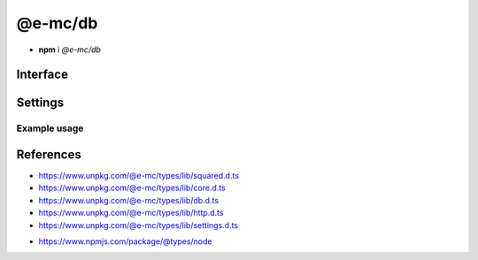 ========
@e-mc/db
========

- **npm** i *@e-mc/db*

Interface
=========

.. highlight:: typescript

.. code-block::
  :caption: `View Source <https://www.unpkg.com/@e-mc/types/lib/index.d.ts>`_

  import type { DbDataSource } from "./squared";

  import type { IHost } from "./index";
  import type { ClientDbConstructor, IClientDb } from "./core";
  import type { BatchQueryResult, DB_TYPE, ErrorQueryCallback, ExecuteBatchQueryOptions, ExecuteQueryOptions, HandleFailOptions, ProcessRowsOptions, QueryResult, SQL_COMMAND } from "./db";
  import type { AuthValue } from "./http";
  import type { DbCoerceSettings, DbModule, DbSourceOptions, PoolConfig } from "./settings";

  import type { SecureContextOptions } from "tls";

  interface IDb extends IClientDb<IHost, DbModule, DbDataSource, DbSourceOptions, DbCoerceSettings> {
      setCredential(item: DbDataSource): Promise<void>;
      getCredential(item: DbDataSource): PlainObject;
      hasSource(source: string, ...type: number[]): boolean;
      applyCommand(...items: DbDataSource[]): void;
      executeQuery(item: DbDataSource, callback: ErrorQueryCallback): Promise<QueryResult>;
      executeQuery(item: DbDataSource, sessionKey: string): Promise<QueryResult>;
      executeQuery(item: DbDataSource, options?: ExecuteQueryOptions | string): Promise<QueryResult>;
      executeBatchQuery(batch: DbDataSource[], callback: ErrorQueryCallback, outResult?: BatchQueryResult): Promise<BatchQueryResult>;
      executeBatchQuery(batch: DbDataSource[], sessionKey: string, outResult?: BatchQueryResult): Promise<BatchQueryResult>;
      executeBatchQuery(batch: DbDataSource[], options?: ExecuteBatchQueryOptions | string, outResult?: BatchQueryResult): Promise<BatchQueryResult>;
      processRows(batch: DbDataSource[], tasks: Promise<QueryResult | null>[], parallel: boolean): Promise<BatchQueryResult>;
      processRows(batch: DbDataSource[], tasks: Promise<QueryResult | null>[], options?: ProcessRowsOptions, outResult?: BatchQueryResult): Promise<BatchQueryResult>;
      handleFail(err: unknown, item: DbDataSource, options?: HandleFailOptions): boolean;
      readTLSCert(value: unknown, cache?: boolean): string;
      readTLSConfig(options: SecureContextOptions, cache?: boolean): void;
      settingsOf(source: string, name: keyof Omit<DbSourceOptions, "coerce">): unknown;
      settingsOf(source: string, name: "coerce", component: keyof DbCoerceSettings): unknown;
      settingsKey(source: string, name: keyof Omit<DbSourceOptions, "coerce">): unknown;
      settingsKey(source: string, name: "coerce", component: keyof DbCoerceSettings): unknown;
      getPoolConfig(source: string, uuidKey?: string): Required<PoolConfig> | undefined;
      get sourceType(): DB_TYPE;
      get commandType(): SQL_COMMAND;
  }

  interface DbConstructor extends ClientDbConstructor<IHost> {
      setPoolConfig(value: Record<string, PoolConfig>): void;
      getPoolConfig(source: string): Required<PoolConfig> | undefined;
      readonly prototype: IDb;
      new(module?: DbModule, database?: DbDataSource[], ...args: unknown[]): IDb;
  }

  interface IDbSourceClient {
      DB_SOURCE_NAME: string;
      DB_SOURCE_CLIENT: boolean;
      DB_SOURCE_TYPE: number;
      setCredential(this: IDb, item: DbDataSource): Promise<void>;
      executeQuery(this: IDb, item: DbDataSource, options?: ExecuteQueryOptions | string): Promise<QueryResult>;
      executeBatchQuery(this: IDb, batch: DbDataSource[], options?: ExecuteBatchQueryOptions | string, outResult?: BatchQueryResult): Promise<BatchQueryResult>;
      checkTimeout?(this: IDbSourceClient, value: number, limit?: number): Promise<number>;
  }

  interface IDbPool {
      client: unknown;
      lastAccessed: number;
      success: number;
      failed: number;
      poolKey: string;
      uuidKey: AuthValue | null;
      add(item: DbDataSource, uuidKey?: string): this;
      has(item: DbDataSource): boolean;
      getConnection(): Promise<unknown>;
      remove(): void;
      detach(force?: boolean): Promise<void>;
      close(): Promise<void>;
      isIdle(timeout: number): boolean;
      isEmpty(): boolean;
      set connected(value: boolean);
      get persist(): boolean;
      get closed(): boolean;
      get closeable(): boolean;
      set parent(value: Record<string, IDbPool>);
  }

  interface DbPoolConstructor {
      findKey(pools: Record<string, IDbPool>, uuidKey: unknown, poolKey: string | undefined, ...items: DbDataSource[]): Record<string, IDbPool> | null;
      validateKey(pools: Record<string, IDbPool>, username: string, uuidKey: unknown): [string, Record<string, IDbPool> | null];
      checkTimeout(pools: Record<string, IDbPool>, value: number, limit?: number): Promise<number>;
      readonly prototype: IDbPool;
      new(pool: unknown, poolKey: string, uuidKey?: AuthValue | null): IDbPool;
  }

.. versionadded:: 0.9.0

  *IDb* methods **executeQuery** | **executeBatchQuery** call with parameter :target:`callback` as :alt:`ErrorQueryCallback`.

Settings
========

.. code-block::
  :caption: `View JSON <https://www.unpkg.com/squared-express/dist/squared.db.json>`_

  import type { DbSourceOptions, PurgeComponent } from "./settings";

  interface DbModule {
      // handler: "@e-mc/db";
      mariadb?: DbStoredCredentials;
      mongodb?: DbStoredCredentials;
      mssql?: DbStoredCredentials;
      mysql?: DbStoredCredentials;
      oracle?: DbStoredCredentials;
      postgres?: DbStoredCredentials;
      redis?: DbStoredCredentials;
      settings?: {
          broadcast_id?: string | string[];
          users?: Record<string, Record<string, unknown>>;
          cache_dir?: string;
          session_expires?: number;
          user_key?: Record<string, DbSourceOptions>;
          imports?: StringMap;
          purge?: PurgeComponent;
          mariadb?: DbSourceOptions;
          mongodb?: DbSourceOptions;
          mssql?: DbSourceOptions;
          mysql?: DbSourceOptions;
          oracle?: DbSourceOptions;
          postgres?: DbSourceOptions;
          redis?: DbSourceOptions;
      };
  }

  type DbStoredCredentials = Record<string, Record<string, unknown>>;

Example usage
-------------

.. code-block:: javascript
  :caption: Using @pi-r/mongodb

  const Db = require("@e-mc/db");

  const instance = new Db({
    mongodb: {
      main: {
        server: "localhost:27017",
        auth: {
          username: "**********",
          password: "**********"
        },
        authMechanism: "SCRAM-SHA-1"
      }
    },
    settings: {
      mongodb: {
        pool: {
          max: 10,
          idle: 60 * 1000,
          queue_max: 4,
          queue_idle: 30 * 1000,
          timeout: 10 * 1000
        },
        cache: {
          timeout: "1d",
          when_empty: false
        },
        coerce: {
          credential: false,
          options: true
        }
      }
    }
  });
  // instance.host = new Host();
  instance.init();

  const item = {
    source: "mongodb",
    credential: "main",
    table: "demo",
    name: "nodejs",
    query: {
      id: {
        "$eq": "1"
      }
    },
    willAbort: true
  };
  await instance.setCredential(item);

  const rows = await instance.executeQuery(item, (err, item) => {
    if (err.code === "E11000") {
      return true; // throw err;
    }
    return false; // return [];
  });

  const [rows1, rows2] = await instance.executeBatchQuery([
      { ...item, usePool: true },
      { ...item, query: { id: { "$eq": "2" } } }
    ],
    { parallel: true, connectOnce: true }
  );

References
==========

- https://www.unpkg.com/@e-mc/types/lib/squared.d.ts
- https://www.unpkg.com/@e-mc/types/lib/core.d.ts
- https://www.unpkg.com/@e-mc/types/lib/db.d.ts
- https://www.unpkg.com/@e-mc/types/lib/http.d.ts
- https://www.unpkg.com/@e-mc/types/lib/settings.d.ts

* https://www.npmjs.com/package/@types/node